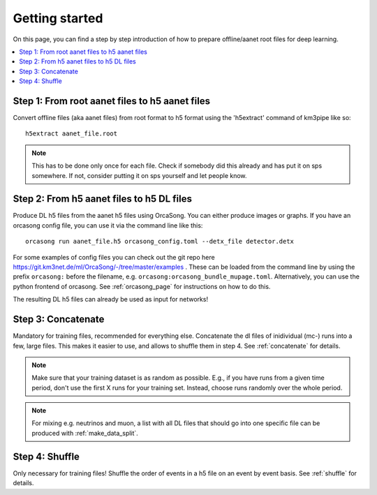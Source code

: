 Getting started
===============

On this page, you can find a step by step introduction of how to prepare offline/aanet
root files for deep learning.

.. contents:: :local:


Step 1: From root aanet files to h5 aanet files
-----------------------------------------------
Convert offline files (aka aanet files) from root format to h5 format using
the 'h5extract' command of km3pipe like so::

    h5extract aanet_file.root

.. note::
    This has to be done only once for each file. Check if somebody did this
    already and has put it on sps somewhere. If not, consider putting it on sps
    yourself and let people know.


Step 2: From h5 aanet files to h5 DL files
------------------------------------------
Produce DL h5 files from the aanet h5 files using OrcaSong.
You can either produce images or graphs.
If you have an orcasong config file, you can use it via the command line like this::

    orcasong run aanet_file.h5 orcasong_config.toml --detx_file detector.detx


For some examples of config files you can check out the git repo here
https://git.km3net.de/ml/OrcaSong/-/tree/master/examples .
These can be loaded from the command line by using the prefix
``orcasong:`` before the filename, e.g. ``orcasong:orcasong_bundle_mupage.toml``.
Alternatively, you can use the python frontend of orcasong.
See :ref:`orcasong_page` for instructions on how to do this.

The resulting DL h5 files can already be used as input for networks!

Step 3: Concatenate
-------------------
Mandatory for training files, recommended for everything else.
Concatenate the dl files of inidividual (mc-) runs into a few, large files.
This makes it easier to use, and allows to shuffle them in step 4.
See :ref:`concatenate` for details.

.. note::
    Make sure that your training dataset is as random as possible.
    E.g., if you have runs from a given time period, don't use the first
    X runs for your training set. Instead, choose runs randomly over
    the whole period.

.. note::
    For mixing e.g. neutrinos and muon, a list with all DL files that should
    go into one specific file
    can be produced with :ref:`make_data_split`.

Step 4: Shuffle
---------------
Only necessary for training files!
Shuffle the order of events in a h5 file on an event by event basis.
See :ref:`shuffle` for details.
